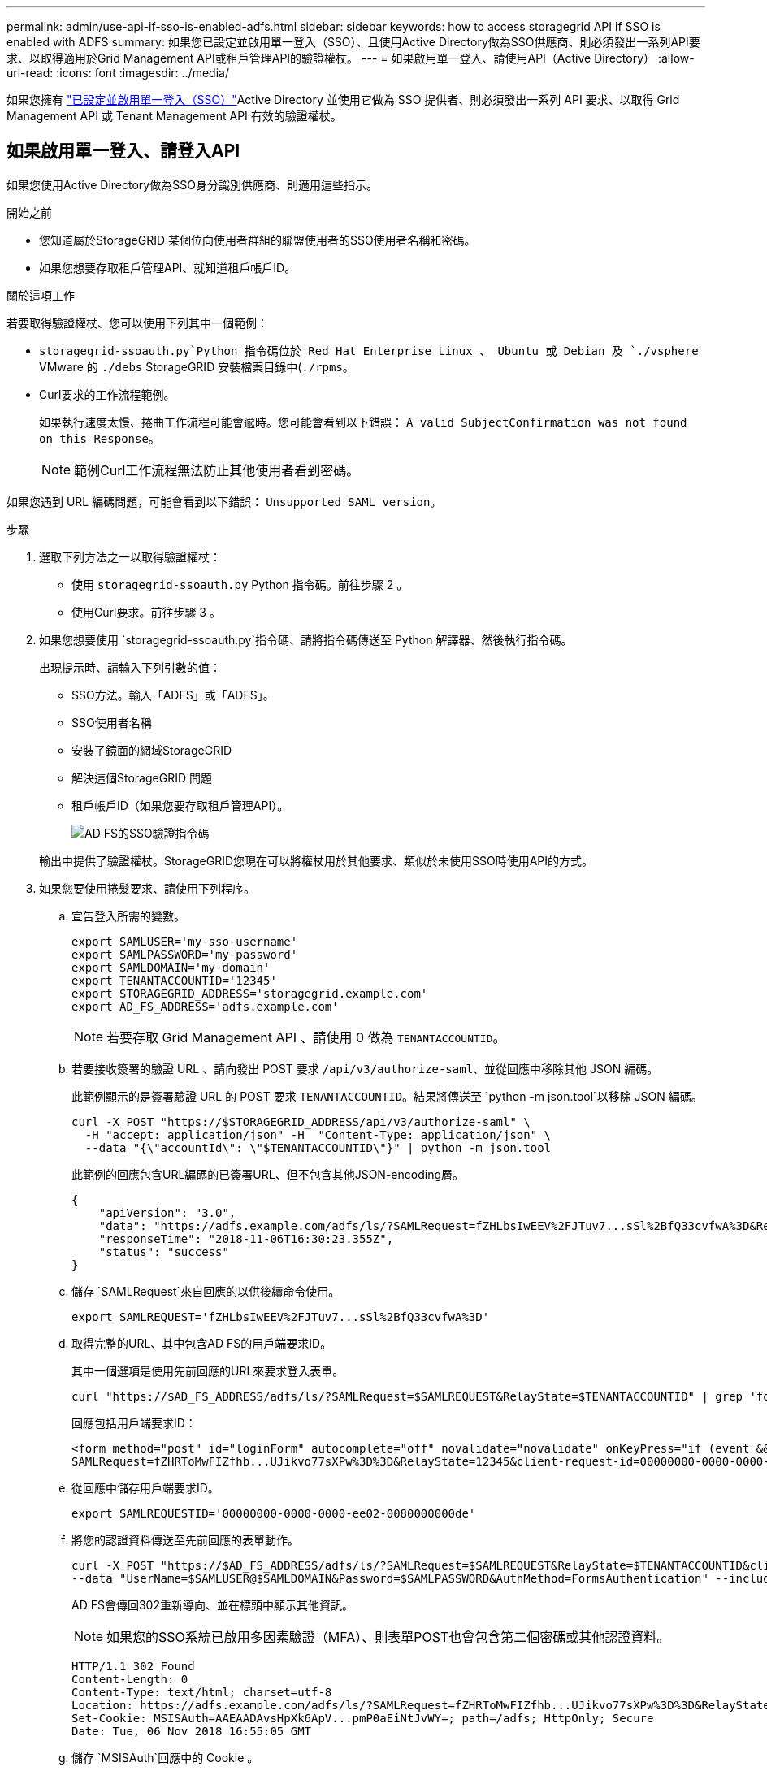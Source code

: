 ---
permalink: admin/use-api-if-sso-is-enabled-adfs.html 
sidebar: sidebar 
keywords: how to access storagegrid API if SSO is enabled with ADFS 
summary: 如果您已設定並啟用單一登入（SSO）、且使用Active Directory做為SSO供應商、則必須發出一系列API要求、以取得適用於Grid Management API或租戶管理API的驗證權杖。 
---
= 如果啟用單一登入、請使用API（Active Directory）
:allow-uri-read: 
:icons: font
:imagesdir: ../media/


[role="lead"]
如果您擁有 link:../admin/how-sso-works.html["已設定並啟用單一登入（SSO）"]Active Directory 並使用它做為 SSO 提供者、則必須發出一系列 API 要求、以取得 Grid Management API 或 Tenant Management API 有效的驗證權杖。



== 如果啟用單一登入、請登入API

如果您使用Active Directory做為SSO身分識別供應商、則適用這些指示。

.開始之前
* 您知道屬於StorageGRID 某個位向使用者群組的聯盟使用者的SSO使用者名稱和密碼。
* 如果您想要存取租戶管理API、就知道租戶帳戶ID。


.關於這項工作
若要取得驗證權杖、您可以使用下列其中一個範例：

*  `storagegrid-ssoauth.py`Python 指令碼位於 Red Hat Enterprise Linux 、 Ubuntu 或 Debian 及 `./vsphere` VMware 的 `./debs` StorageGRID 安裝檔案目錄中(`./rpms`。
* Curl要求的工作流程範例。
+
如果執行速度太慢、捲曲工作流程可能會逾時。您可能會看到以下錯誤： `A valid SubjectConfirmation was not found on this Response`。

+

NOTE: 範例Curl工作流程無法防止其他使用者看到密碼。



如果您遇到 URL 編碼問題，可能會看到以下錯誤： `Unsupported SAML version`。

.步驟
. 選取下列方法之一以取得驗證權杖：
+
** 使用 `storagegrid-ssoauth.py` Python 指令碼。前往步驟 2 。
** 使用Curl要求。前往步驟 3 。


. 如果您想要使用 `storagegrid-ssoauth.py`指令碼、請將指令碼傳送至 Python 解譯器、然後執行指令碼。
+
出現提示時、請輸入下列引數的值：

+
** SSO方法。輸入「ADFS」或「ADFS」。
** SSO使用者名稱
** 安裝了鏡面的網域StorageGRID
** 解決這個StorageGRID 問題
** 租戶帳戶ID（如果您要存取租戶管理API）。
+
image::../media/sso_auth_python_script_adfs.png[AD FS的SSO驗證指令碼]

+
輸出中提供了驗證權杖。StorageGRID您現在可以將權杖用於其他要求、類似於未使用SSO時使用API的方式。



. 如果您要使用捲髮要求、請使用下列程序。
+
.. 宣告登入所需的變數。
+
[source, bash]
----
export SAMLUSER='my-sso-username'
export SAMLPASSWORD='my-password'
export SAMLDOMAIN='my-domain'
export TENANTACCOUNTID='12345'
export STORAGEGRID_ADDRESS='storagegrid.example.com'
export AD_FS_ADDRESS='adfs.example.com'
----
+

NOTE: 若要存取 Grid Management API 、請使用 0 做為 `TENANTACCOUNTID`。

.. 若要接收簽署的驗證 URL 、請向發出 POST 要求 `/api/v3/authorize-saml`、並從回應中移除其他 JSON 編碼。
+
此範例顯示的是簽署驗證 URL 的 POST 要求 `TENANTACCOUNTID`。結果將傳送至 `python -m json.tool`以移除 JSON 編碼。

+
[source, bash]
----
curl -X POST "https://$STORAGEGRID_ADDRESS/api/v3/authorize-saml" \
  -H "accept: application/json" -H  "Content-Type: application/json" \
  --data "{\"accountId\": \"$TENANTACCOUNTID\"}" | python -m json.tool
----
+
此範例的回應包含URL編碼的已簽署URL、但不包含其他JSON-encoding層。

+
[listing]
----
{
    "apiVersion": "3.0",
    "data": "https://adfs.example.com/adfs/ls/?SAMLRequest=fZHLbsIwEEV%2FJTuv7...sSl%2BfQ33cvfwA%3D&RelayState=12345",
    "responseTime": "2018-11-06T16:30:23.355Z",
    "status": "success"
}
----
.. 儲存 `SAMLRequest`來自回應的以供後續命令使用。
+
[source, bash]
----
export SAMLREQUEST='fZHLbsIwEEV%2FJTuv7...sSl%2BfQ33cvfwA%3D'
----
.. 取得完整的URL、其中包含AD FS的用戶端要求ID。
+
其中一個選項是使用先前回應的URL來要求登入表單。

+
[source, bash]
----
curl "https://$AD_FS_ADDRESS/adfs/ls/?SAMLRequest=$SAMLREQUEST&RelayState=$TENANTACCOUNTID" | grep 'form method="post" id="loginForm"'
----
+
回應包括用戶端要求ID：

+
[listing]
----
<form method="post" id="loginForm" autocomplete="off" novalidate="novalidate" onKeyPress="if (event && event.keyCode == 13) Login.submitLoginRequest();" action="/adfs/ls/?
SAMLRequest=fZHRToMwFIZfhb...UJikvo77sXPw%3D%3D&RelayState=12345&client-request-id=00000000-0000-0000-ee02-0080000000de" >
----
.. 從回應中儲存用戶端要求ID。
+
[source, bash]
----
export SAMLREQUESTID='00000000-0000-0000-ee02-0080000000de'
----
.. 將您的認證資料傳送至先前回應的表單動作。
+
[source, bash]
----
curl -X POST "https://$AD_FS_ADDRESS/adfs/ls/?SAMLRequest=$SAMLREQUEST&RelayState=$TENANTACCOUNTID&client-request-id=$SAMLREQUESTID" \
--data "UserName=$SAMLUSER@$SAMLDOMAIN&Password=$SAMLPASSWORD&AuthMethod=FormsAuthentication" --include
----
+
AD FS會傳回302重新導向、並在標頭中顯示其他資訊。

+

NOTE: 如果您的SSO系統已啟用多因素驗證（MFA）、則表單POST也會包含第二個密碼或其他認證資料。

+
[listing]
----
HTTP/1.1 302 Found
Content-Length: 0
Content-Type: text/html; charset=utf-8
Location: https://adfs.example.com/adfs/ls/?SAMLRequest=fZHRToMwFIZfhb...UJikvo77sXPw%3D%3D&RelayState=12345&client-request-id=00000000-0000-0000-ee02-0080000000de
Set-Cookie: MSISAuth=AAEAADAvsHpXk6ApV...pmP0aEiNtJvWY=; path=/adfs; HttpOnly; Secure
Date: Tue, 06 Nov 2018 16:55:05 GMT
----
.. 儲存 `MSISAuth`回應中的 Cookie 。
+
[source, bash]
----
export MSISAuth='AAEAADAvsHpXk6ApV...pmP0aEiNtJvWY='
----
.. 從驗證貼文傳送內含Cookie的Get要求至指定位置。
+
[source, bash]
----
curl "https://$AD_FS_ADDRESS/adfs/ls/?SAMLRequest=$SAMLREQUEST&RelayState=$TENANTACCOUNTID&client-request-id=$SAMLREQUESTID" \
--cookie "MSISAuth=$MSISAuth" --include
----
+
回應標頭會包含AD FS工作階段資訊、以供日後登出使用、而回應本文會在隱藏表單欄位中包含SAMLResponse。

+
[listing]
----
HTTP/1.1 200 OK
Cache-Control: no-cache,no-store
Pragma: no-cache
Content-Length: 5665
Content-Type: text/html; charset=utf-8
Expires: -1
Server: Microsoft-HTTPAPI/2.0
P3P: ADFS doesn't have P3P policy, please contact your site's admin for more details
Set-Cookie: SamlSession=a3dpbnRlcnMtUHJpbWFyeS1BZG1pbi0xNzgmRmFsc2Umcng4NnJDZmFKVXFxVWx3bkl1MnFuUSUzZCUzZCYmJiYmXzE3MjAyZTA5LThmMDgtNDRkZC04Yzg5LTQ3NDUxYzA3ZjkzYw==; path=/adfs; HttpOnly; Secure
Set-Cookie: MSISAuthenticated=MTEvNy8yMDE4IDQ6MzI6NTkgUE0=; path=/adfs; HttpOnly; Secure
Set-Cookie: MSISLoopDetectionCookie=MjAxOC0xMS0wNzoxNjozMjo1OVpcMQ==; path=/adfs; HttpOnly; Secure
Date: Wed, 07 Nov 2018 16:32:59 GMT

<form method="POST" name="hiddenform" action="https://storagegrid.example.com:443/api/saml-response">
  <input type="hidden" name="SAMLResponse" value="PHNhbWxwOlJlc3BvbnN...1scDpSZXNwb25zZT4=" /><input type="hidden" name="RelayState" value="12345" />
----
.. 從隱藏欄位儲存 `SAMLResponse`：
+
[source, bash]
----
export SAMLResponse='PHNhbWxwOlJlc3BvbnN...1scDpSZXNwb25zZT4='
----
.. 使用已儲存的 `SAMLResponse`、發出 StorageGRID``/api/saml-response`` 要求以產生 StorageGRID 驗證權杖。
+
對於 `RelayState`、如果您想登入 Grid Management API 、請使用租戶帳戶 ID 或使用 0 。

+
[source, bash]
----
curl -X POST "https://$STORAGEGRID_ADDRESS:443/api/saml-response" \
  -H "accept: application/json" \
  --data-urlencode "SAMLResponse=$SAMLResponse" \
  --data-urlencode "RelayState=$TENANTACCOUNTID" \
  | python -m json.tool
----
+
回應包括驗證權杖。

+
[listing]
----
{
    "apiVersion": "3.0",
    "data": "56eb07bf-21f6-40b7-af0b-5c6cacfb25e7",
    "responseTime": "2018-11-07T21:32:53.486Z",
    "status": "success"
}
----
.. 將回應中的驗證權杖另存為 `MYTOKEN`。
+
[source, bash]
----
export MYTOKEN="56eb07bf-21f6-40b7-af0b-5c6cacfb25e7"
----
+
您現在可以用於其他要求、類似於未使用 SSO 時使用 `MYTOKEN` API 的方式。







== 如果啟用單一登入、請登出API

如果已啟用單一登入（SSO）、您必須發出一系列API要求、以登出Grid Management API或租戶管理API。如果您使用Active Directory做為SSO身分識別供應商、則適用這些指示

.關於這項工作
如果需要、您可以登出組織的單一登出頁面、登出 StorageGRID API 。或者、您也可以觸發StorageGRID 來自下列項目的單一登出（SLO）：需要有效StorageGRID 的SESO承載權杖。

.步驟
. 若要產生已簽署的登出要求、請將「 Cookie 」「 SSO=true 」傳給 SLO API ：
+
[source, bash]
----
curl -k -X DELETE "https://$STORAGEGRID_ADDRESS/api/v3/authorize" \
-H "accept: application/json" \
-H "Authorization: Bearer $MYTOKEN" \
--cookie "sso=true" \
| python -m json.tool
----
+
會傳回登出URL：

+
[listing]
----
{
    "apiVersion": "3.0",
    "data": "https://adfs.example.com/adfs/ls/?SAMLRequest=fZDNboMwEIRfhZ...HcQ%3D%3D",
    "responseTime": "2018-11-20T22:20:30.839Z",
    "status": "success"
}
----
. 儲存登出URL。
+
[source, bash]
----
export LOGOUT_REQUEST='https://adfs.example.com/adfs/ls/?SAMLRequest=fZDNboMwEIRfhZ...HcQ%3D%3D'
----
. 傳送要求至登出URL以觸發SLO並重新導向StorageGRID 至還原。
+
[source, bash]
----
curl --include "$LOGOUT_REQUEST"
----
+
會傳回302回應。重新導向位置不適用於純API登出。

+
[listing]
----
HTTP/1.1 302 Found
Location: https://$STORAGEGRID_ADDRESS:443/api/saml-logout?SAMLResponse=fVLLasMwEPwVo7ss%...%23rsa-sha256
Set-Cookie: MSISSignoutProtocol=U2FtbA==; expires=Tue, 20 Nov 2018 22:35:03 GMT; path=/adfs; HttpOnly; Secure
----
. 刪除StorageGRID 不記名權杖。
+
刪除StorageGRID 此不含SSO的不含支援權杖的方式相同。如果未提供「 Cookie 」「 SSO = True 」、則使用者會登出 StorageGRID 而不會影響 SSO 狀態。

+
[source, bash]
----
curl -X DELETE "https://$STORAGEGRID_ADDRESS/api/v3/authorize" \
-H "accept: application/json" \
-H "Authorization: Bearer $MYTOKEN" \
--include
----
+
 `204 No Content`回應表示使用者現在已登出。

+
[listing]
----
HTTP/1.1 204 No Content
----


